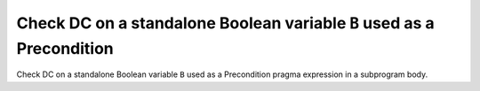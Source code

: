 Check DC on a standalone Boolean variable ``B`` used as a Precondition
======================================================================

Check DC on a standalone Boolean variable ``B`` used as a Precondition
pragma expression in a subprogram body.


